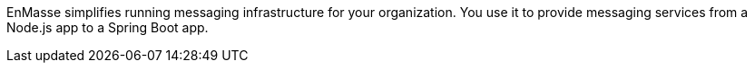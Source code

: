 EnMasse simplifies running messaging infrastructure for your organization.
You use it to provide messaging services from a Node.js app to a Spring Boot app.
